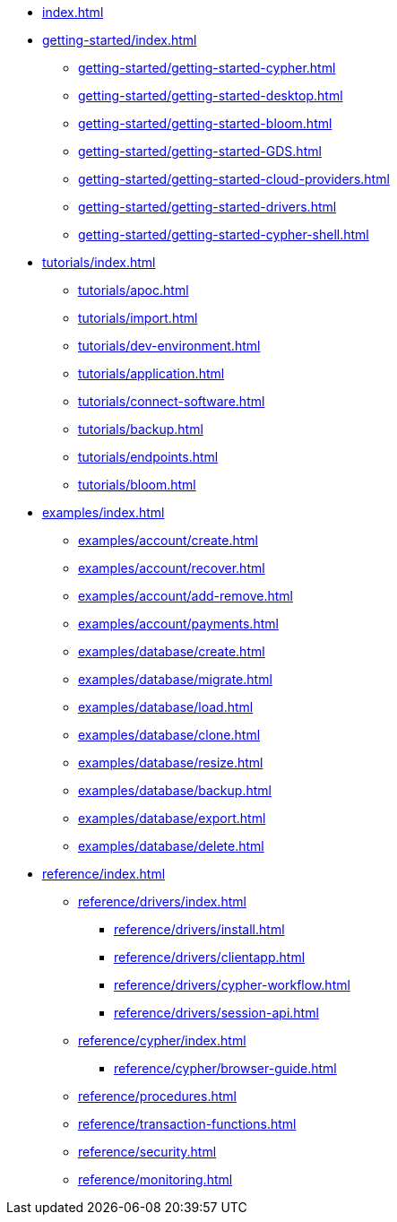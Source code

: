 * xref:index.adoc[]

* xref:getting-started/index.adoc[]
// ** xref:getting-started/tier-limits.adoc[]
// ** xref:getting-started/modelling.adoc[]
** xref:getting-started/getting-started-cypher.adoc[]
** xref:getting-started/getting-started-desktop.adoc[]
** xref:getting-started/getting-started-bloom.adoc[]
** xref:getting-started/getting-started-GDS.adoc[]
** xref:getting-started/getting-started-cloud-providers.adoc[]
** xref:getting-started/getting-started-drivers.adoc[]
** xref:getting-started/getting-started-cypher-shell.adoc[]
// ** xref:getting-started/patches-upgrades.adoc[]
// ** xref:getting-started/billing.adoc[]

* xref:tutorials/index.adoc[]
** xref:tutorials/apoc.adoc[]
** xref:tutorials/import.adoc[]
** xref:tutorials/dev-environment.adoc[]
** xref:tutorials/application.adoc[]
** xref:tutorials/connect-software.adoc[]
** xref:tutorials/backup.adoc[]
** xref:tutorials/endpoints.adoc[]
** xref:tutorials/bloom.adoc[]

* xref:examples/index.adoc[]
** xref:examples/account/create.adoc[]
** xref:examples/account/recover.adoc[]
** xref:examples/account/add-remove.adoc[]
** xref:examples/account/payments.adoc[]
** xref:examples/database/create.adoc[]
** xref:examples/database/migrate.adoc[]
** xref:examples/database/load.adoc[]
** xref:examples/database/clone.adoc[]
** xref:examples/database/resize.adoc[]
** xref:examples/database/backup.adoc[]
** xref:examples/database/export.adoc[]
** xref:examples/database/delete.adoc[]

* xref:reference/index.adoc[]
** xref:reference/drivers/index.adoc[]
*** xref:reference/drivers/install.adoc[]
*** xref:reference/drivers/clientapp.adoc[]
*** xref:reference/drivers/cypher-workflow.adoc[]
*** xref:reference/drivers/session-api.adoc[]
** xref:reference/cypher/index.adoc[]
*** xref:reference/cypher/browser-guide.adoc[]
** xref:reference/procedures.adoc[]
** xref:reference/transaction-functions.adoc[]
** xref:reference/security.adoc[]
** xref:reference/monitoring.adoc[]

